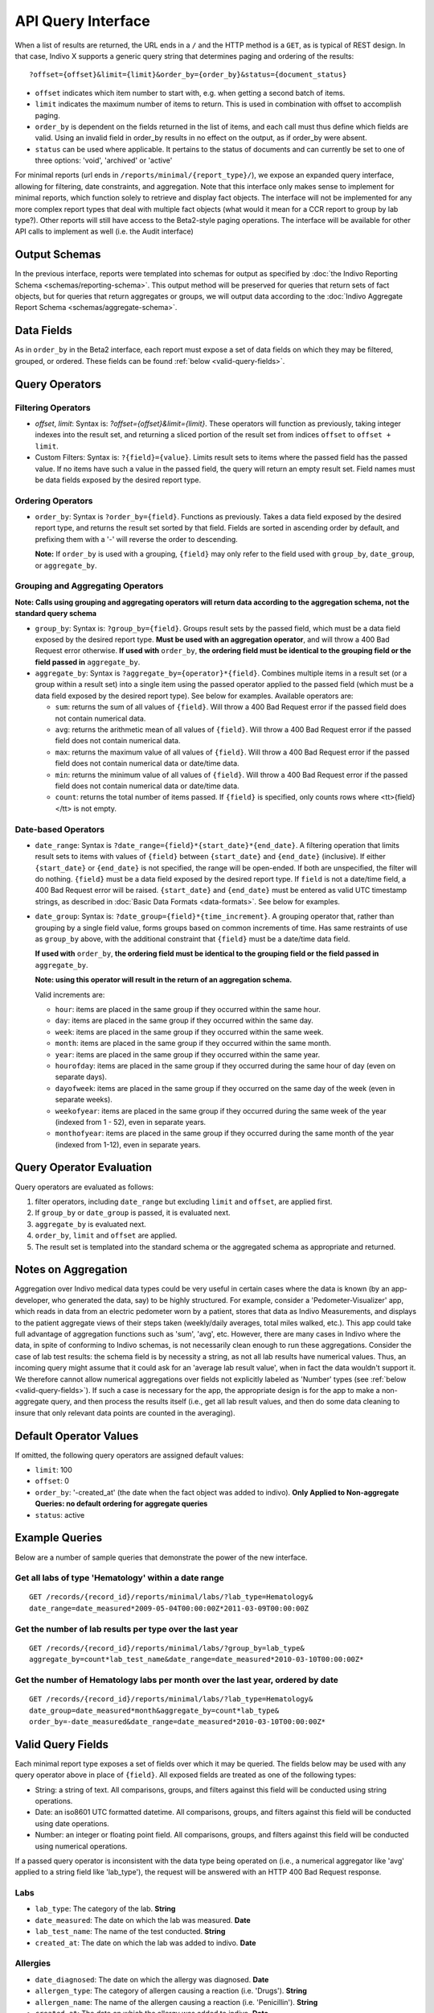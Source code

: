 API Query Interface
===================

When a list of results are returned, the URL ends in a ``/`` and the HTTP method 
is a ``GET``, as is typical of REST design. In that case, Indivo X supports a 
generic query string that determines paging and ordering of the results::

  ?offset={offset}&limit={limit}&order_by={order_by}&status={document_status}

* ``offset`` indicates which item number to start with, e.g. when getting a 
  second batch of items.

* ``limit`` indicates the maximum number of items to return. This is used in 
  combination with offset to accomplish paging.

* ``order_by`` is dependent on the fields returned in the list of items, and each 
  call must thus define which fields are valid. Using an invalid field in 
  order_by results in no effect on the output, as if order_by were absent.

* ``status`` can be used where applicable. It pertains to the status of documents 
  and can currently be set to one of three options: 'void', 'archived' or 'active'

For minimal reports (url ends in ``/reports/minimal/{report_type}/``), we expose
an expanded query interface, allowing for filtering, date constraints, 
and aggregation. Note that this interface only makes sense to implement for 
minimal reports, which function solely to retrieve and display fact objects. 
The interface will not be implemented for any more complex report types that deal 
with multiple fact objects (what would it mean for a CCR report to group by lab 
type?). Other reports will still have access to the Beta2-style paging operations.
The interface will be available for other API calls to implement as well (i.e. the
Audit interface)

Output Schemas
--------------

In the previous interface, reports were templated into schemas for output as 
specified by :doc:`the Indivo Reporting Schema <schemas/reporting-schema>`. This output 
method will be preserved for queries that return sets of fact objects, but for 
queries that return aggregates or groups, we will output data according to the 
:doc:`Indivo Aggregate Report Schema <schemas/aggregate-schema>`.

Data Fields
-----------
As in ``order_by`` in the Beta2 interface, each report must expose a set of data 
fields on which they may be filtered, grouped, or ordered. These fields can be 
found :ref:`below <valid-query-fields>`.

.. _query-operators:

Query Operators
---------------

Filtering Operators
^^^^^^^^^^^^^^^^^^^

* `offset`, `limit`: Syntax is: `?offset={offset}&limit={limit}`. These operators 
  will function as previously, taking integer indexes into the result set, and 
  returning a sliced portion of the result set from indices ``offset`` to 
  ``offset + limit``.

* Custom Filters: Syntax is: ``?{field}={value}``. Limits result sets to items 
  where the passed field has the passed value. If no items have such a value in 
  the passed field, the query will return an empty result set. Field names must 
  be data fields exposed by the desired report type.

Ordering Operators
^^^^^^^^^^^^^^^^^^

* ``order_by``: Syntax is ``?order_by={field}``. Functions as previously. Takes a 
  data field exposed by the desired report type, and returns the result set 
  sorted by that field. Fields are sorted in ascending order by default, and 
  prefixing them with a '-' will reverse the order to descending. 

  **Note:** If ``order_by`` is used with a grouping, ``{field}`` may only refer 
  to the field used with ``group_by``, ``date_group``, or ``aggregate_by``.

Grouping and Aggregating Operators
^^^^^^^^^^^^^^^^^^^^^^^^^^^^^^^^^^

**Note: Calls using grouping and aggregating operators will return data according 
to the aggregation schema, not the standard query schema**

* ``group_by``: Syntax is: ``?group_by={field}``. Groups result sets by the 
  passed field, which must be a data field exposed by the desired report type. 
  **Must be used with an aggregation operator**, and will throw a 400 Bad Request 
  error otherwise. **If used with** ``order_by``, **the ordering field must be 
  identical to the grouping field or the field passed in** ``aggregate_by``.

* ``aggregate_by``: Syntax is ``?aggregate_by={operator}*{field}``. Combines 
  multiple items in a result set (or a group within a result set) into a single 
  item using the passed operator applied to the passed field (which must be a 
  data field exposed by the desired report type). See below for examples. 
  Available operators are:

  * ``sum``: returns the sum of all values of ``{field}``. Will throw a 400 Bad 
    Request error if the passed field does not contain numerical data.

  * ``avg``: returns the arithmetic mean of all values of ``{field}``. Will throw 
    a 400 Bad Request error if the passed field does not contain numerical data.

  * ``max``: returns the maximum value of all values of ``{field}``. Will throw a 
    400 Bad Request error if the passed field does not contain numerical data or 
    date/time data.

  * ``min``: returns the minimum value of all values of ``{field}``. Will throw a 
    400 Bad Request error if the passed field does not contain numerical data or 
    date/time data.

  * ``count``: returns the total number of items passed. If ``{field}`` is 
    specified, only counts rows where <tt>{field}</tt> is not empty.

Date-based Operators
^^^^^^^^^^^^^^^^^^^^

* ``date_range``: Syntax is ``?date_range={field}*{start_date}*{end_date}``. A 
  filtering operation that limits result sets to items with values of ``{field}`` 
  between ``{start_date}`` and ``{end_date}`` (inclusive). If either 
  ``{start_date}`` or ``{end_date}`` is not specified, the range will be 
  open-ended. If both are unspecified, the filter will do nothing. ``{field}`` 
  must be a data field exposed by the desired report type. If ``field`` is not a 
  date/time field, a 400 Bad Request error will be raised. ``{start_date}`` and 
  ``{end_date}`` must be entered as valid UTC timestamp strings, as described in 
  :doc:`Basic Data Formats <data-formats>`. See below for examples.

* ``date_group``: Syntax is: ``?date_group={field}*{time_increment}``. A grouping 
  operator that, rather than grouping by a single field value, forms groups based 
  on common increments of time. Has same restraints of use as ``group_by`` above, 
  with the additional constraint that ``{field}`` must be a date/time data field. 

  **If used with** ``order_by``, **the ordering field must be identical to the 
  grouping field or the field passed in** ``aggregate_by``.

  **Note: using this operator will result in the return of an aggregation 
  schema.** 

  Valid increments are:
  
  * ``hour``: items are placed in the same group if they occurred within the same 
    hour.

  * ``day``: items are placed in the same group if they occurred within the same 
    day.

  * ``week``: items are placed in the same group if they occurred within the same 
    week.

  * ``month``: items are placed in the same group if they occurred within the same
    month.

  * ``year``: items are placed in the same group if they occurred within the same 
    year.

  * ``hourofday``: items are placed in the same group if they occurred during the 
    same hour of day (even on separate days).

  * ``dayofweek``: items are placed in the same group if they occurred on the same
    day of the week (even in separate weeks).

  * ``weekofyear``: items are placed in the same group if they occurred during the
    same week of the year (indexed from 1 - 52), even in separate years.

  * ``monthofyear``: items are placed in the same group if they occurred during 
    the same month of the year (indexed from 1-12), even in separate years.

Query Operator Evaluation
-------------------------
Query operators are evaluated as follows:

#. filter operators, including ``date_range`` but excluding ``limit`` and 
   ``offset``, are applied first.

#. If ``group_by`` or ``date_group`` is passed, it is evaluated next.

#. ``aggregate_by`` is evaluated next.

#. ``order_by``, ``limit`` and ``offset`` are applied.

#. The result set is templated into the standard schema or the aggregated schema 
   as appropriate and returned.

Notes on Aggregation
--------------------
Aggregation over Indivo medical data types could be very useful in certain cases 
where the data is known (by an app-developer, who generated the data, say) to be 
highly structured. For example, consider a 'Pedometer-Visualizer' app, which 
reads in data from an electric pedometer worn by a patient, stores that data as 
Indivo Measurements, and displays to the patient aggregate views of their steps 
taken (weekly/daily averages, total miles walked, etc.). This app could take full 
advantage of aggregation functions such as 'sum', 'avg', etc. However, there are 
many cases in Indivo where the data, in spite of conforming to Indivo schemas, is 
not necessarily clean enough to run these aggregations. Consider the case of lab 
test results: the schema field is by necessity a string, as not all lab results 
have numerical values. Thus, an incoming query might assume that it could ask for 
an 'average lab result value', when in fact the data wouldn't support it. We 
therefore cannot allow numerical aggregations over fields not explicitly labeled 
as 'Number' types (see :ref:`below <valid-query-fields>`). If such a case is 
necessary for the app, the appropriate design is for the app to make a 
non-aggregate query, and then process the results itself (i.e., get all lab 
result values, and then do some data cleaning to insure that only relevant data 
points are counted in the averaging).

Default Operator Values
-----------------------
If omitted, the following query operators are assigned default values:

* ``limit``: 100

* ``offset``: 0

* ``order_by``: '-created_at' (the date when the fact object was added to 
  indivo). **Only Applied to Non-aggregate Queries: no default ordering for 
  aggregate queries**

* ``status``: active

Example Queries
---------------
Below are a number of sample queries that demonstrate the power of the new 
interface.

Get all labs of type 'Hematology' within a date range
^^^^^^^^^^^^^^^^^^^^^^^^^^^^^^^^^^^^^^^^^^^^^^^^^^^^^

::
  
  GET /records/{record_id}/reports/minimal/labs/?lab_type=Hematology&
  date_range=date_measured*2009-05-04T00:00:00Z*2011-03-09T00:00:00Z

.. 
  Get the average result value of all labs of type 'Hematology'
  ^^^^^^^^^^^^^^^^^^^^^^^^^^^^^^^^^^^^^^^^^^^^^^^^^^^^^^^^^^^^^

  ::

  GET /records/{record_id}/reports/minimal/labs/?lab_type=Hematology&
  aggregate_by=avg*first_lab_test_value 


Get the number of lab results per type over the last year
^^^^^^^^^^^^^^^^^^^^^^^^^^^^^^^^^^^^^^^^^^^^^^^^^^^^^^^^^

::
  
  GET /records/{record_id}/reports/minimal/labs/?group_by=lab_type&
  aggregate_by=count*lab_test_name&date_range=date_measured*2010-03-10T00:00:00Z*

Get the number of Hematology labs per month over the last year, ordered by date
^^^^^^^^^^^^^^^^^^^^^^^^^^^^^^^^^^^^^^^^^^^^^^^^^^^^^^^^^^^^^^^^^^^^^^^^^^^^^^^

::

  GET /records/{record_id}/reports/minimal/labs/?lab_type=Hematology&
  date_group=date_measured*month&aggregate_by=count*lab_type&
  order_by=-date_measured&date_range=date_measured*2010-03-10T00:00:00Z*

.. _valid-query-fields:

Valid Query Fields
------------------

Each minimal report type exposes a set of fields over which it may be queried. 
The fields below may be used with any query operator above in place of 
``{field}``. All exposed fields are treated as one of the following types:

* String: a string of text. All comparisons, groups, and filters against this 
  field will be conducted using string operations.

* Date: an iso8601 UTC formatted datetime. All comparisons, groups, and filters 
  against this field will be conducted using date operations.

* Number: an integer or floating point field. All comparisons, groups, and filters
  against this field will be conducted using numerical operations.

If a passed query operator is inconsistent with the data type being operated on 
(i.e., a numerical aggregator like 'avg' applied to a string field like 
'lab_type'), the request will be answered with an HTTP 400 Bad Request response.

Labs
^^^^

* ``lab_type``: The category of the lab. **String**

* ``date_measured``: The date on which the lab was measured. **Date**

* ``lab_test_name``: The name of the test conducted. **String**

* ``created_at``: The date on which the lab was added to indivo. **Date**

Allergies
^^^^^^^^^

* ``date_diagnosed``: The date on which the allergy was diagnosed. **Date**

* ``allergen_type``: The category of allergen causing a reaction (i.e. 'Drugs'). 
  **String**

* ``allergen_name``: The name of the allergen causing a reaction (i.e. 
  'Penicillin'). **String**

* ``created_at``: The date on which the allergy was added to indivo. **Date**

Equipment
^^^^^^^^^

* ``date_started``: The date on which the patient started using the equipment. 
  **Date**

* ``date_stopped``: The date on which the patient stopped using the equipment. 
  **Date**

* ``equipment_name``: The name of the equipment being used. **String**

* ``equipment_vendor``: The vendor of the equipment being used. **String**

* ``created_at``: The date on which the equipment was added to indivo. **Date**

Immunizations
^^^^^^^^^^^^^
* ``vaccine_type``: The type of Vaccination administered. **String**

* ``date_administered``: The date on which the patient received the vaccination. 
  **Date**

* ``created_at``: The date on which the immunization was added to indivo. **Date**

Measurements
^^^^^^^^^^^^
* ``lab_code``: The identifier for the measurement taken. **String**

* ``value``: The value measured. **Number**

* ``date_measured``: The date on which the measurement was taken. **Date**

* ``created_at``: The date on which the measurement was added to indivo. **Date**

Medications
^^^^^^^^^^^

* ``date_started``: The date on which the patient started taking the medication. 
  **Date**

* ``date_stopped``: The date on which the patient stopped taking the medication. 
  **Date**

* ``medication_name``: The name of the medication being taken. **String**

* ``medication_brand_name``: The brand name of the medication being taken. 
  **String**

* ``created_at``: The date on which the medication was added to indivo. **Date**

Problems
^^^^^^^^

* ``date_onset``: The date on which the patient started experiencing the problem. 
  **Date**

* ``date_resolution``: The date on which the problem was resolved. **Date**

* ``problem_name``: The problem name. **String**

* ``created_at``: The date on which the problem was added to indivo. **Date**

Procedures
^^^^^^^^^^
* ``date_performed``: The date on which the procedure was performed. **Date**

* ``procedure_name``: The name of the procedure. **String**

* ``created_at``: The date on which the procedure was added to indivo. **Date**

Simple Clinical Notes
^^^^^^^^^^^^^^^^^^^^^
* ``date_of_visit``: The date on which the clinical note was taken. **Date**

* ``specialty``: The clinical specialty relevant to the visit. **String**

* ``provider_name``: The care provider at the visit. **String**

* ``created_at``: The date on which the clinical note was added to indivo. 
  **Date**

Vitals
^^^^^^
* ``date_measured``: The date on which the vital sign was measured. **Date**

* ``category``: The category of vital sign taken. **String**

* ``value``: The value measured. **Number**

* ``created_at``: The date on which the vital sign was added to indivo. **Date**
